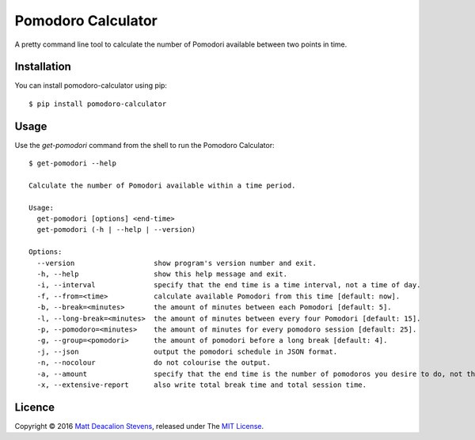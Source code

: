 ===================
Pomodoro Calculator
===================
A pretty command line tool to calculate the number of Pomodori available between
two points in time.

.. image:: https://raw.github.com/Matt-Deacalion/Pomodoro-Calculator/master/screenshot.png
    :alt: Pomodoro Calculator screenshot
    :align: center

Installation
------------
You can install pomodoro-calculator using pip::

    $ pip install pomodoro-calculator

Usage
-----
Use the `get-pomodori` command from the shell to run the Pomodoro Calculator::

    $ get-pomodori --help

    Calculate the number of Pomodori available within a time period.

    Usage:
      get-pomodori [options] <end-time>
      get-pomodori (-h | --help | --version)

    Options:
      --version                   show program's version number and exit.
      -h, --help                  show this help message and exit.
      -i, --interval              specify that the end time is a time interval, not a time of day.
      -f, --from=<time>           calculate available Pomodori from this time [default: now].
      -b, --break=<minutes>       the amount of minutes between each Pomodori [default: 5].
      -l, --long-break=<minutes>  the amount of minutes between every four Pomodori [default: 15].
      -p, --pomodoro=<minutes>    the amount of minutes for every pomodoro session [default: 25].
      -g, --group=<pomodori>      the amount of pomodori before a long break [default: 4].
      -j, --json                  output the pomodori schedule in JSON format.
      -n, --nocolour              do not colourise the output.
      -a, --amount                specify that the end time is the number of pomodoros you desire to do, not the time of a day.
      -x, --extensive-report      also write total break time and total session time.

Licence
-------
Copyright © 2016 `Matt Deacalion Stevens`_, released under The `MIT License`_.

.. _Matt Deacalion Stevens: http://dirtymonkey.co.uk
.. _MIT License: http://deacalion.mit-license.org
